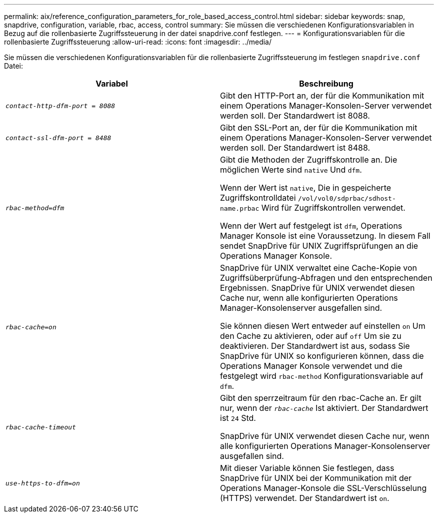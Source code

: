 ---
permalink: aix/reference_configuration_parameters_for_role_based_access_control.html 
sidebar: sidebar 
keywords: snap, snapdrive, configuration, variable, rbac, access, control 
summary: Sie müssen die verschiedenen Konfigurationsvariablen in Bezug auf die rollenbasierte Zugriffssteuerung in der datei snapdrive.conf festlegen. 
---
= Konfigurationsvariablen für die rollenbasierte Zugriffssteuerung
:allow-uri-read: 
:icons: font
:imagesdir: ../media/


[role="lead"]
Sie müssen die verschiedenen Konfigurationsvariablen für die rollenbasierte Zugriffssteuerung im festlegen `snapdrive.conf` Datei:

|===
| Variabel | Beschreibung 


 a| 
`_contact-http-dfm-port = 8088_`
 a| 
Gibt den HTTP-Port an, der für die Kommunikation mit einem Operations Manager-Konsolen-Server verwendet werden soll. Der Standardwert ist 8088.



 a| 
`_contact-ssl-dfm-port = 8488_`
 a| 
Gibt den SSL-Port an, der für die Kommunikation mit einem Operations Manager-Konsolen-Server verwendet werden soll. Der Standardwert ist 8488.



 a| 
`_rbac-method=dfm_`
 a| 
Gibt die Methoden der Zugriffskontrolle an. Die möglichen Werte sind `native` Und `dfm`.

Wenn der Wert ist `native`, Die in gespeicherte Zugriffskontrolldatei `/vol/vol0/sdprbac/sdhost-name.prbac` Wird für Zugriffskontrollen verwendet.

Wenn der Wert auf festgelegt ist `dfm`, Operations Manager Konsole ist eine Voraussetzung. In diesem Fall sendet SnapDrive für UNIX Zugriffsprüfungen an die Operations Manager Konsole.



 a| 
`_rbac-cache=on_`
 a| 
SnapDrive für UNIX verwaltet eine Cache-Kopie von Zugriffsüberprüfung-Abfragen und den entsprechenden Ergebnissen. SnapDrive für UNIX verwendet diesen Cache nur, wenn alle konfigurierten Operations Manager-Konsolenserver ausgefallen sind.

Sie können diesen Wert entweder auf einstellen `on` Um den Cache zu aktivieren, oder auf `off` Um sie zu deaktivieren. Der Standardwert ist aus, sodass Sie SnapDrive für UNIX so konfigurieren können, dass die Operations Manager Konsole verwendet und die festgelegt wird `rbac-method` Konfigurationsvariable auf `dfm`.



 a| 
`_rbac-cache-timeout_`
 a| 
Gibt den sperrzeitraum für den rbac-Cache an. Er gilt nur, wenn der `_rbac-cache_` Ist aktiviert. Der Standardwert ist `24` Std.

SnapDrive für UNIX verwendet diesen Cache nur, wenn alle konfigurierten Operations Manager-Konsolenserver ausgefallen sind.



 a| 
`_use-https-to-dfm=on_`
 a| 
Mit dieser Variable können Sie festlegen, dass SnapDrive für UNIX bei der Kommunikation mit der Operations Manager-Konsole die SSL-Verschlüsselung (HTTPS) verwendet. Der Standardwert ist `on`.

|===